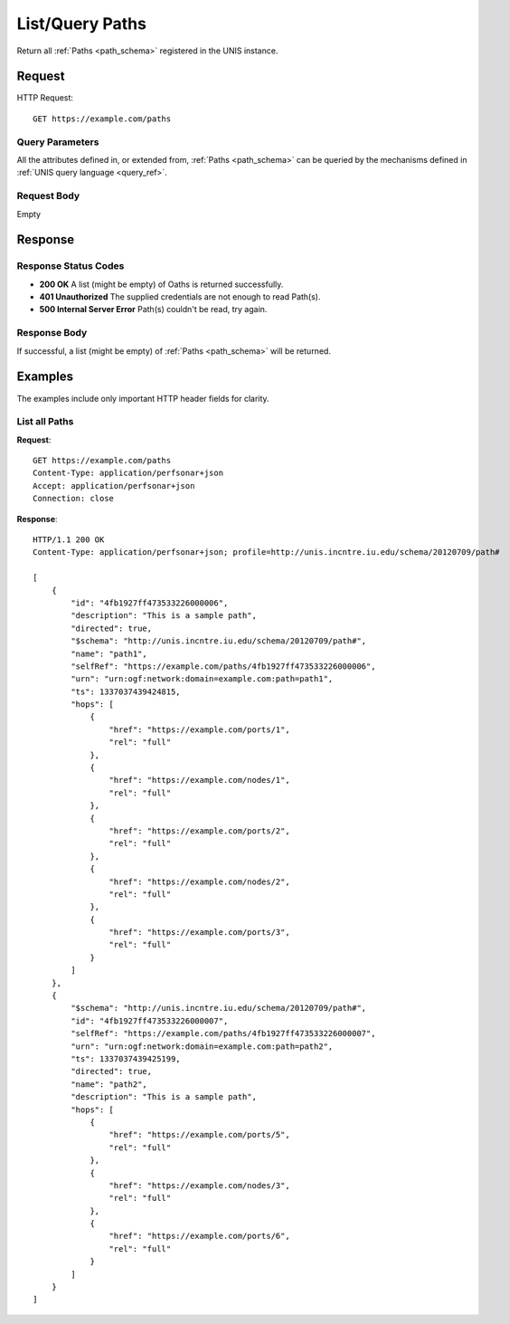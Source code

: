 .. _path_list:

List/Query Paths
=================

Return all :ref:`Paths <path_schema>` registered in the UNIS instance.

Request
-------

HTTP Request::

    GET https://example.com/paths

Query Parameters
~~~~~~~~~~~~~~~~~

All the attributes defined in, or extended from, :ref:`Paths <path_schema>` can
be queried by the mechanisms defined in :ref:`UNIS query language <query_ref>`.
   

Request Body
~~~~~~~~~~~~

Empty


Response
--------

Response Status Codes
~~~~~~~~~~~~~~~~~~~~~~
* **200 OK** A list (might be empty) of Oaths is returned successfully.
* **401 Unauthorized** The supplied credentials are not enough to read Path(s).
* **500 Internal Server Error** Path(s) couldn't be read, try again.

Response Body
~~~~~~~~~~~~~

If successful, a list (might be empty) of :ref:`Paths <path_schema>`
will be returned.



Examples
--------

The examples include only important HTTP header fields for clarity.

List all Paths
~~~~~~~~~~~~~~~

**Request**::
    
    GET https://example.com/paths
    Content-Type: application/perfsonar+json
    Accept: application/perfsonar+json
    Connection: close
    

**Response**::
    
    HTTP/1.1 200 OK
    Content-Type: application/perfsonar+json; profile=http://unis.incntre.iu.edu/schema/20120709/path#
    
    [
        {
            "id": "4fb1927ff473533226000006",
            "description": "This is a sample path",
            "directed": true,
            "$schema": "http://unis.incntre.iu.edu/schema/20120709/path#",
            "name": "path1",
            "selfRef": "https://example.com/paths/4fb1927ff473533226000006",
            "urn": "urn:ogf:network:domain=example.com:path=path1",
            "ts": 1337037439424815,
            "hops": [
                {
                    "href": "https://example.com/ports/1",
                    "rel": "full"
                },
                {
                    "href": "https://example.com/nodes/1",
                    "rel": "full"
                },
                {
                    "href": "https://example.com/ports/2",
                    "rel": "full"
                },
                {
                    "href": "https://example.com/nodes/2",
                    "rel": "full"
                },
                {
                    "href": "https://example.com/ports/3",
                    "rel": "full"
                }
            ]
        },
        {
            "$schema": "http://unis.incntre.iu.edu/schema/20120709/path#",
            "id": "4fb1927ff473533226000007",
            "selfRef": "https://example.com/paths/4fb1927ff473533226000007",
            "urn": "urn:ogf:network:domain=example.com:path=path2",
            "ts": 1337037439425199,
            "directed": true,            
            "name": "path2",
            "description": "This is a sample path",
            "hops": [
                {
                    "href": "https://example.com/ports/5",
                    "rel": "full"
                },
                {
                    "href": "https://example.com/nodes/3",
                    "rel": "full"
                },
                {
                    "href": "https://example.com/ports/6",
                    "rel": "full"
                }
            ]
        }
    ]
